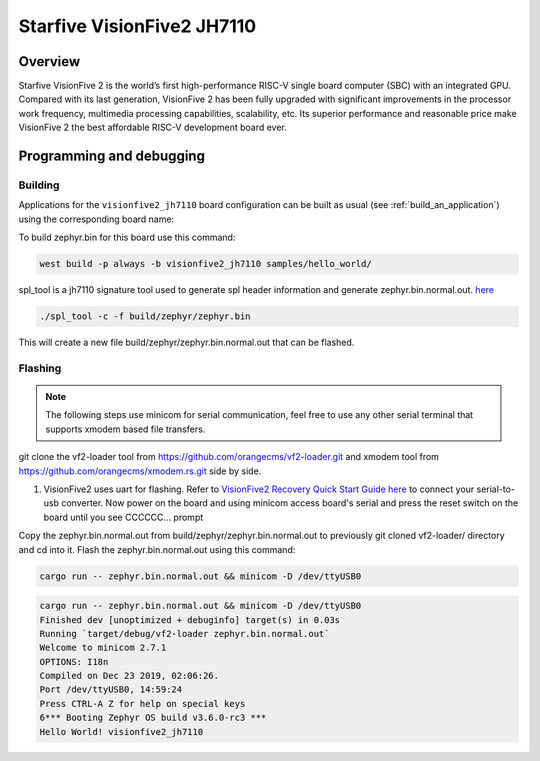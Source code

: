.. _visionfive2_jh7110:

Starfive VisionFive2 JH7110
###########################

Overview
********

Starfive VisionFive 2 is the world’s first high-performance RISC-V single board computer (SBC) with an integrated GPU. Compared with its last generation, VisionFive 2 has been fully upgraded with significant improvements in the processor work frequency, multimedia processing capabilities, scalability, etc. Its superior performance and reasonable price make VisionFive 2 the best affordable RISC-V development board ever.

.. figure:: img/Visionfive2.jpg
   :align: center
   :alt:

Programming and debugging
*************************

Building
========

Applications for the ``visionfive2_jh7110`` board configuration can be built
as usual (see :ref:`build_an_application`) using the corresponding board name:

.. zephyr-app-commands::
   :board: visionfive2_jh7110
   :goals: build

To build zephyr.bin for this board use this command:

.. code-block:: console

   west build -p always -b visionfive2_jh7110 samples/hello_world/

spl_tool is a jh7110 signature tool used to generate spl header information and generate zephyr.bin.normal.out.
`here <https://github.com/starfive-tech/Tools/tree/master/spl_tool/>`_

.. code-block:: console

   ./spl_tool -c -f build/zephyr/zephyr.bin

This will create a new file build/zephyr/zephyr.bin.normal.out that can be flashed.

Flashing
========

.. note::
   The following steps use minicom for serial communication, feel free to use
   any other serial terminal that supports xmodem based file transfers.

git clone the vf2-loader tool from https://github.com/orangecms/vf2-loader.git and xmodem tool from https://github.com/orangecms/xmodem.rs.git side by side.

#. VisionFive2 uses uart for flashing. Refer to `VisionFive2 Recovery Quick Start Guide here <https://doc-en.rvspace.org/VisionFive2/Quick_Start_Guide/VisionFive2_SDK_QSG/recovering_bootloader%20-%20vf2.html>`_
   to connect your serial-to-usb converter. Now power on the board and using
   minicom access board's serial and press the reset switch on the board until you see CCCCCC... prompt

Copy the zephyr.bin.normal.out from build/zephyr/zephyr.bin.normal.out to previously git cloned vf2-loader/ directory and cd into it.
Flash the zephyr.bin.normal.out using this command:

.. code-block:: console

   cargo run -- zephyr.bin.normal.out && minicom -D /dev/ttyUSB0

.. code-block:: console

   cargo run -- zephyr.bin.normal.out && minicom -D /dev/ttyUSB0
   Finished dev [unoptimized + debuginfo] target(s) in 0.03s
   Running `target/debug/vf2-loader zephyr.bin.normal.out`
   Welcome to minicom 2.7.1
   OPTIONS: I18n
   Compiled on Dec 23 2019, 02:06:26.
   Port /dev/ttyUSB0, 14:59:24
   Press CTRL-A Z for help on special keys
   6*** Booting Zephyr OS build v3.6.0-rc3 ***
   Hello World! visionfive2_jh7110
